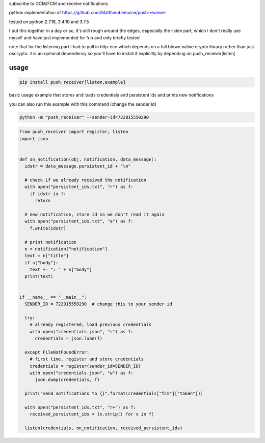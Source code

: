 subscribe to GCM/FCM and receive notifications

python implementation of https://github.com/MatthieuLemoine/push-receiver

tested on python 2.7.16, 3.4.10 and 3.7.5

I put this together in a day or so, it's still rough around the edges,
especially the listen part, which I don't really use myself and have just
implemented for fun and only briefly tested

note that for the listening part I had to pull in http-ece which depends
on a full blown native crypto library rather than just oscrypto. it is
an optional dependency so you'll have to install it explicitly by depending
on push_receiver[listen]

usage
============

.. code-block:: sh

    pip install push_receiver[listen,example]


basic usage example that stores and loads credentials and persistent ids
and prints new notifications

you can also run this example with this command (change the sender id)

.. code-block:: sh

    python -m "push_receiver" --sender-id=722915550290


.. code-block:: python

    from push_receiver import register, listen
    import json


    def on_notification(obj, notification, data_message):
      idstr = data_message.persistent_id + "\n"

      # check if we already received the notification
      with open("persistent_ids.txt", "r") as f:
        if idstr in f:
          return

      # new notification, store id so we don't read it again
      with open("persistent_ids.txt", "a") as f:
        f.write(idstr)

      # print notification
      n = notification["notification"]
      text = n["title"]
      if n["body"]:
        text += ": " + n["body"]
      print(text)


    if __name__ == "__main__":
      SENDER_ID = 722915550290  # change this to your sender id

      try:
        # already registered, load previous credentials
        with open("credentials.json", "r") as f:
          credentials = json.load(f)

      except FileNotFoundError:
        # first time, register and store credentials
        credentials = register(sender_id=SENDER_ID)
        with open("credentials.json", "w") as f:
          json.dump(credentials, f)

      print("send notifications to {}".format(credentials["fcm"]["token"]))

      with open("persistent_ids.txt", "r+") as f:
        received_persistent_ids = [x.strip() for x in f]

      listen(credentials, on_notification, received_persistent_ids)
